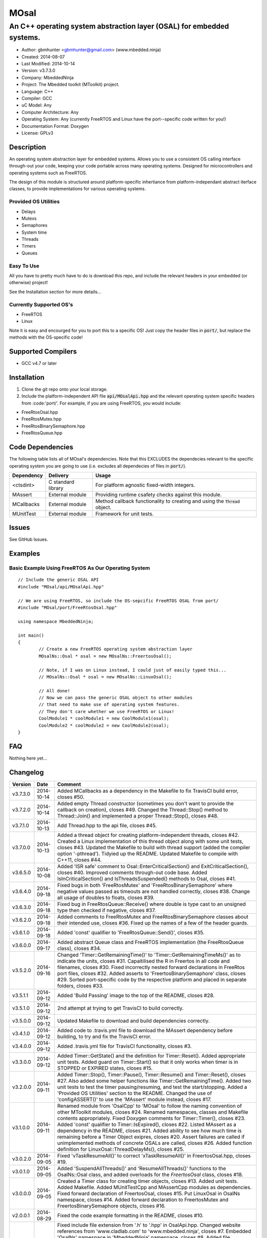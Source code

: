 =====
MOsal
=====

----------------------------------------------------------------------
An C++ operating system abstraction layer (OSAL) for embedded systems.
----------------------------------------------------------------------

.. image:: https://api.travis-ci.org/mbedded-ninja/MOsal.png?branch=master   
	:target: https://travis-ci.org/mbedded-ninja/MOsal

- Author: gbmhunter <gbmhunter@gmail.com> (www.mbedded.ninja)
- Created: 2014-08-07
- Last Modified: 2014-10-14
- Version: v3.7.3.0
- Company: MbeddedNinja
- Project: The Mbedded toolkit (MToolkit) project.
- Language: C++
- Compiler: GCC	
- uC Model: Any
- Computer Architecture: Any
- Operating System: Any (currently FreeRTOS and Linux have the port--specific code written for you!)
- Documentation Format: Doxygen
- License: GPLv3

.. role:: bash(code)
	:language: bash

Description
===========

An operating system abstraction layer for embedded systems. Allows you to use a consistent OS calling interface through-out your code, keeping your code portable across many operating systems. Designed for microcontrollers and operating systems such as FreeRTOS.

The design of this module is structured around platform-specific inhertiance from platform-independant abstract iterface classes, to provide implementations for various operating systems.

Provided OS Utilities
---------------------

- Delays
- Mutexs
- Semaphores
- System time
- Threads
- Timers
- Queues

Easy To Use
------------

All you have to pretty much have to do is download this repo, and include the relevant headers in your embedded (or otherwise) project!

See the Installation section for more details...

Currently Supported OS's
------------------------

- FreeRTOS
- Linux

Note it is easy and encourged for you to port this to a specific OS! Just copy the header files in :code:`port/`, but replace the methods with the OS-specific code!

Supported Compilers
===================

- GCC v4.7 or later


Installation
============

1. Clone the git repo onto your local storage.
2. Include the platform-independent API file :code:`api/MOsalApi.hpp` and the relevant operating system specific headers from :code:'port/'. For example, if you are using FreeRTOS, you would include:

- FreeRtosOsal.hpp
- FreeRtosMutex.hpp
- FreeRtosBinarySemaphore.hpp
- FreeRtosQueue.hpp


Code Dependencies
=================

The following table lists all of MOsal's dependencies. Note that this EXCLUDES the dependecies relevant to the specific operating system you are going to use (i.e. excludes all dependecies of files in :code:`port/`).

====================== ==================== ======================================================================
Dependency             Delivery             Usage
====================== ==================== ======================================================================
<ctsdint>              C standard library   For platform agnostic fixed-width integers.
MAssert                External module      Providing runtime csafety checks against this module.
MCallbacks             External module      Method callback functionality to creating and using the :code:`Thread` object.
MUnitTest              External module      Framework for unit tests.
====================== ==================== ======================================================================

Issues
======

See GitHub Issues.

Examples
========

Basic Example Using FreeRTOS As Our Operating System
----------------------------------------------------

::

	// Include the generic OSAL API
	#include "MOsal/api/MOsalApi.hpp"
	
	// We are using FreeRTOS, so include the OS-sepcific FreeRTOS OSAL from port/
	#include "MOsal/port/FreeRtosOsal.hpp"
	
	using namespace MbeddedNinja;
	
	int main()
	{
		// Create a new FreeRTOS operating system abstraction layer
		MOsalNs::Osal * osal = new MOsalNs::FreertosOsal();
		
		// Note, if I was on Linux instead, I could just of easily typed this...
		// MOsalNs::Osal * osal = new MOsalNs::LinuxOsal();
		
		// All done! 
		// Now we can pass the generic OSAL object to other modules
		// that need to make use of operating system features.
		// They don't care whether we use FreeRTOS or Linux!
		CoolModule1 * coolModule1 = new CoolModule1(osal);
		CoolModule2 * coolModule2 = new CoolModule2(osal);
	}
	
FAQ
===

Nothing here yet...

Changelog
=========

========= ========== ===================================================================================================
Version    Date       Comment
========= ========== ===================================================================================================
v3.7.3.0  2014-10-14 Added MCallbacks as a dependency in the Makefile to fix TravisCI build error, closes #50.
v3.7.2.0  2014-10-14 Added empty Thread constructor (sometimes you don't want to provide the callback on creation), closes #49. Changed the Thread::Stop() method to Thread::Join() and implemented a proper Thread::Stop(), closes #48.
v3.7.1.0  2014-10-13 Add Thread.hpp to the api file, closes #45.
v3.7.0.0  2014-10-13 Added a thread object for creating platform-independent threads, closes #42. Created a Linux implementation of this thread object along with some unit tests, closes #43. Updated the Makefile to build with thread support (added the compiler option '-pthread'). Tidyied up the README. Updated Makefile to compile with C++11, closes #44.
v3.6.5.0  2014-10-08 Added 'ISR safe' comment to Osal::EnterCriticalSection() and ExitCriticalSection(), closes #40. Improved comments through-out code base. Added IsInCriticalSection() and IsThreadsSuspended() methods to Osal, closes #41.
v3.6.4.0  2014-09-18 Fixed bugs in both 'FreeRtosMutex' and 'FreeRtosBinarySemaphore' where negative values passed as timeouts are not handled correctly, closes #38. Change all usage of doubles to floats, closes #39.
v3.6.3.0  2014-09-18 Fixed bug in FreeRtosQueue::Receive() where double is type cast to an unsigned type then checked if negative, closes #37.
v3.6.2.0  2014-09-18 Added comments to FreeRtosMutex and FreeRtosBinarySemaphore classes about their intended use, closes #36. Fixed up the names of a few of the header guards.
v3.6.1.0  2014-09-18 Added 'const' qualifier to 'FreeRtosQueue::Send()', closes #35.
v3.6.0.0  2014-09-17 Added abstract Queue class and FreeRTOS implementation (the FreeRtosQueue class), closes #34.
v3.5.2.0  2014-09-16 Changed 'Timer::GetRemainingTime()' to 'Timer::GetRemainingTimeMs()' as to indicate the units, closes #31. Capaitilised the R in Freertos in all code and filenames, closes #30. Fixed incorrectly nested forward declarations in FreeRtos port files, closes #32. Added asserts to 'FreertosBinarySemaphore' class, closes #29. Sorted port-specific code by the respective platform and placed in separate folders, closes #33.
v3.5.1.1  2014-09-12 Added 'Build Passing' image to the top of the README, closes #28.
v3.5.1.0  2014-09-12 2nd attempt at trying to get TravisCI to build correctly.
v3.5.0.0  2014-09-12 Updated Makefile to download and build dependencies correctly.
v3.4.1.0  2014-09-12 Added code to .travis.yml file to download the MAssert dependency before building, to try and fix the TravisCI error.
v3.4.0.0  2014-09-12 Added .travis.yml file for TravisCI functionality, closes #3.
v3.3.0.0  2014-09-12 Added Timer::GetState() and the definition for Timer::Reset(). Added appropriate unit tests. Added guard on Timer::Start() so that it only works when timer is in STOPPED or EXPIRED states, closes #15.
v3.2.0.0  2014-09-11 Added Timer::Stop(), Timer::Pause(), Timer::Resume() and Timer::Reset(), closes #27. Also added some helper functions like Timer::GetRemainingTime(). Added two unit tests to test the timer pausing/resuming, and test the start/stopping. Added a 'Provided OS Utilities' section to the README. Changed the use of 'configASSERT()' to use the 'MAssert' module instead, closes #17.
v3.1.0.0  2014-09-11 Renamed module from 'OsalCpp' to 'MOsal' to follow the naming convention of other MToolkit modules, closes #24. Renamed namespaces, classes and Makefile contents appropriately. Fixed Doxygen comments for Timer::Timer(), closes #23. Added 'const' qualifier to Timer::IsExpired(), closes #22. Listed MAssert as a dependency in the README, closes #21. Added ability to see how much time is remaining before a Timer Object exipres, closes #20. Assert failures are called if unimplemented methods of concrete OSALs are called, closes #26. Added function definition for LinuxOsal::ThreadDelayMs(), closes #25.
v3.0.2.0  2014-09-05 Fixed 'vTaskResumeAll()' to correct 'xTaskResumeAll()' in FreertosOsal.hpp, closes #19.
v3.0.1.0  2014-09-05 Added 'SuspendAllThreads()' and 'ResumeAllThreads()' functions to the OsalNs::Osal class, and added overloads for the `FreertosOsal` class, closes #18.
v3.0.0.0  2014-09-05 Created a Timer class for creating timer objects, closes #13. Added unit tests. Added Makefile. Added MUnitTestCpp and MAssertCpp modules as dependencies. Fixed forward declaration of FreertosOsal, closes #15. Put LinuxOsal in OsalNs namespace, closes #14. Added forward declaration to FreertosMutex and FreertosBinarySemaphore objects, closes #16.
v2.0.0.1  2014-08-29 Fixed the code example formatting in the README, closes #10.
v2.0.0.0  2014-08-29 Fixed include file extension from '.h' to '.hpp' in OsalApi.hpp. Changed website references from 'www.cladlab.com' to 'www.mbedded.ninja', closes #7. Embedded 'OsalNs' namespace in 'MbeddedNinja' namespace, closes #8. Added file 'port/LinuxOsal.hpp', which contains a Linux-port of the operating system abstraction layer, closes #6. Made methods of Osal class equal to type pure virtual to force the port-specific versions to implement all required functions. Added mutex and binary semaphore objects with port-sepcific implementations for FreeRTOS, closes #5. Renamed module from 'Osal-Cpp' to 'OsalCpp', closes #4. Added more info about module and examples to README, closes #9.
v1.0.0.0  2014-08-07 Initial commit. Basic Osal class created with support for a thread delay and atomic entry and exit functions.
========= ========== ===================================================================================================